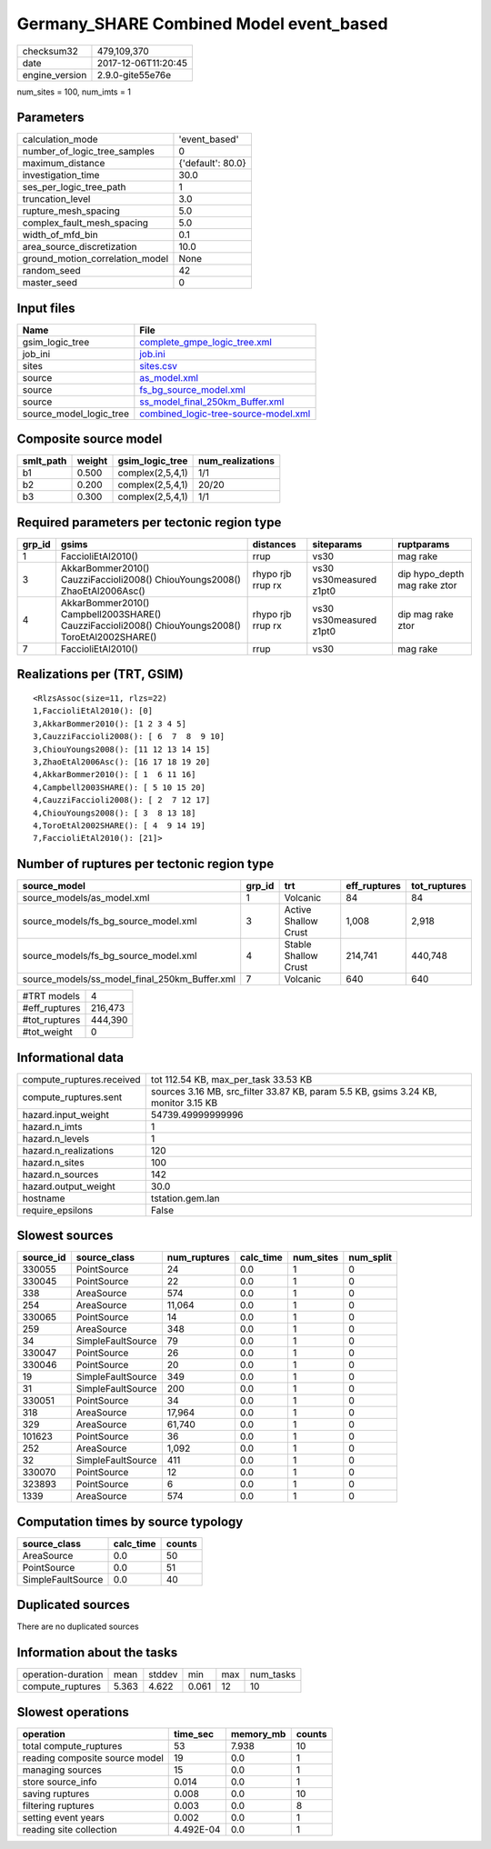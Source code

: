 Germany_SHARE Combined Model event_based
========================================

============== ===================
checksum32     479,109,370        
date           2017-12-06T11:20:45
engine_version 2.9.0-gite55e76e   
============== ===================

num_sites = 100, num_imts = 1

Parameters
----------
=============================== =================
calculation_mode                'event_based'    
number_of_logic_tree_samples    0                
maximum_distance                {'default': 80.0}
investigation_time              30.0             
ses_per_logic_tree_path         1                
truncation_level                3.0              
rupture_mesh_spacing            5.0              
complex_fault_mesh_spacing      5.0              
width_of_mfd_bin                0.1              
area_source_discretization      10.0             
ground_motion_correlation_model None             
random_seed                     42               
master_seed                     0                
=============================== =================

Input files
-----------
======================= ==============================================================================
Name                    File                                                                          
======================= ==============================================================================
gsim_logic_tree         `complete_gmpe_logic_tree.xml <complete_gmpe_logic_tree.xml>`_                
job_ini                 `job.ini <job.ini>`_                                                          
sites                   `sites.csv <sites.csv>`_                                                      
source                  `as_model.xml <as_model.xml>`_                                                
source                  `fs_bg_source_model.xml <fs_bg_source_model.xml>`_                            
source                  `ss_model_final_250km_Buffer.xml <ss_model_final_250km_Buffer.xml>`_          
source_model_logic_tree `combined_logic-tree-source-model.xml <combined_logic-tree-source-model.xml>`_
======================= ==============================================================================

Composite source model
----------------------
========= ====== ================ ================
smlt_path weight gsim_logic_tree  num_realizations
========= ====== ================ ================
b1        0.500  complex(2,5,4,1) 1/1             
b2        0.200  complex(2,5,4,1) 20/20           
b3        0.300  complex(2,5,4,1) 1/1             
========= ====== ================ ================

Required parameters per tectonic region type
--------------------------------------------
====== ================================================================================================ ================= ======================= ============================
grp_id gsims                                                                                            distances         siteparams              ruptparams                  
====== ================================================================================================ ================= ======================= ============================
1      FaccioliEtAl2010()                                                                               rrup              vs30                    mag rake                    
3      AkkarBommer2010() CauzziFaccioli2008() ChiouYoungs2008() ZhaoEtAl2006Asc()                       rhypo rjb rrup rx vs30 vs30measured z1pt0 dip hypo_depth mag rake ztor
4      AkkarBommer2010() Campbell2003SHARE() CauzziFaccioli2008() ChiouYoungs2008() ToroEtAl2002SHARE() rhypo rjb rrup rx vs30 vs30measured z1pt0 dip mag rake ztor           
7      FaccioliEtAl2010()                                                                               rrup              vs30                    mag rake                    
====== ================================================================================================ ================= ======================= ============================

Realizations per (TRT, GSIM)
----------------------------

::

  <RlzsAssoc(size=11, rlzs=22)
  1,FaccioliEtAl2010(): [0]
  3,AkkarBommer2010(): [1 2 3 4 5]
  3,CauzziFaccioli2008(): [ 6  7  8  9 10]
  3,ChiouYoungs2008(): [11 12 13 14 15]
  3,ZhaoEtAl2006Asc(): [16 17 18 19 20]
  4,AkkarBommer2010(): [ 1  6 11 16]
  4,Campbell2003SHARE(): [ 5 10 15 20]
  4,CauzziFaccioli2008(): [ 2  7 12 17]
  4,ChiouYoungs2008(): [ 3  8 13 18]
  4,ToroEtAl2002SHARE(): [ 4  9 14 19]
  7,FaccioliEtAl2010(): [21]>

Number of ruptures per tectonic region type
-------------------------------------------
============================================= ====== ==================== ============ ============
source_model                                  grp_id trt                  eff_ruptures tot_ruptures
============================================= ====== ==================== ============ ============
source_models/as_model.xml                    1      Volcanic             84           84          
source_models/fs_bg_source_model.xml          3      Active Shallow Crust 1,008        2,918       
source_models/fs_bg_source_model.xml          4      Stable Shallow Crust 214,741      440,748     
source_models/ss_model_final_250km_Buffer.xml 7      Volcanic             640          640         
============================================= ====== ==================== ============ ============

============= =======
#TRT models   4      
#eff_ruptures 216,473
#tot_ruptures 444,390
#tot_weight   0      
============= =======

Informational data
------------------
========================= ==================================================================================
compute_ruptures.received tot 112.54 KB, max_per_task 33.53 KB                                              
compute_ruptures.sent     sources 3.16 MB, src_filter 33.87 KB, param 5.5 KB, gsims 3.24 KB, monitor 3.15 KB
hazard.input_weight       54739.49999999996                                                                 
hazard.n_imts             1                                                                                 
hazard.n_levels           1                                                                                 
hazard.n_realizations     120                                                                               
hazard.n_sites            100                                                                               
hazard.n_sources          142                                                                               
hazard.output_weight      30.0                                                                              
hostname                  tstation.gem.lan                                                                  
require_epsilons          False                                                                             
========================= ==================================================================================

Slowest sources
---------------
========= ================= ============ ========= ========= =========
source_id source_class      num_ruptures calc_time num_sites num_split
========= ================= ============ ========= ========= =========
330055    PointSource       24           0.0       1         0        
330045    PointSource       22           0.0       1         0        
338       AreaSource        574          0.0       1         0        
254       AreaSource        11,064       0.0       1         0        
330065    PointSource       14           0.0       1         0        
259       AreaSource        348          0.0       1         0        
34        SimpleFaultSource 79           0.0       1         0        
330047    PointSource       26           0.0       1         0        
330046    PointSource       20           0.0       1         0        
19        SimpleFaultSource 349          0.0       1         0        
31        SimpleFaultSource 200          0.0       1         0        
330051    PointSource       34           0.0       1         0        
318       AreaSource        17,964       0.0       1         0        
329       AreaSource        61,740       0.0       1         0        
101623    PointSource       36           0.0       1         0        
252       AreaSource        1,092        0.0       1         0        
32        SimpleFaultSource 411          0.0       1         0        
330070    PointSource       12           0.0       1         0        
323893    PointSource       6            0.0       1         0        
1339      AreaSource        574          0.0       1         0        
========= ================= ============ ========= ========= =========

Computation times by source typology
------------------------------------
================= ========= ======
source_class      calc_time counts
================= ========= ======
AreaSource        0.0       50    
PointSource       0.0       51    
SimpleFaultSource 0.0       40    
================= ========= ======

Duplicated sources
------------------
There are no duplicated sources

Information about the tasks
---------------------------
================== ===== ====== ===== === =========
operation-duration mean  stddev min   max num_tasks
compute_ruptures   5.363 4.622  0.061 12  10       
================== ===== ====== ===== === =========

Slowest operations
------------------
============================== ========= ========= ======
operation                      time_sec  memory_mb counts
============================== ========= ========= ======
total compute_ruptures         53        7.938     10    
reading composite source model 19        0.0       1     
managing sources               15        0.0       1     
store source_info              0.014     0.0       1     
saving ruptures                0.008     0.0       10    
filtering ruptures             0.003     0.0       8     
setting event years            0.002     0.0       1     
reading site collection        4.492E-04 0.0       1     
============================== ========= ========= ======